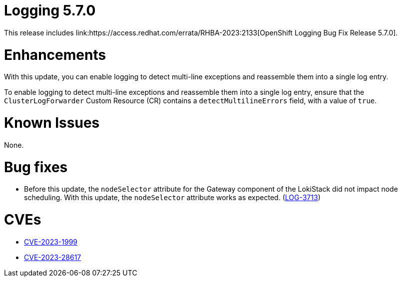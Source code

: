 //module included in logging-5-7-release-notes.adoc
:content-type: REFERENCE
[id="logging-release-notes-5-7-0{context}"]
= Logging 5.7.0
This release includes link:https://access.redhat.com/errata/RHBA-2023:2133[OpenShift Logging Bug Fix Release 5.7.0].

[id="logging-5-7-enhancements"]
= Enhancements
With this update, you can enable logging to detect multi-line exceptions and reassemble them into a single log entry.

To enable logging to detect multi-line exceptions and reassemble them into a single log entry, ensure that the `ClusterLogForwarder` Custom Resource (CR) contains a `detectMultilineErrors` field, with a value of `true`.

[id="logging-5-7-known-issues"]
= Known Issues
None.

[id="logging-5-7-0-bug-fixes"]
= Bug fixes
* Before this update, the `nodeSelector` attribute for the Gateway component of the LokiStack did not impact node scheduling. With this update, the `nodeSelector` attribute works as expected. (link:https://issues.redhat.com/browse/LOG-3713[LOG-3713])

[id="logging-5-7-0-CVEs"]
= CVEs
* link:https://access.redhat.com/security/cve/CVE-2023-1999[CVE-2023-1999]
* link:https://access.redhat.com/security/cve/CVE-2023-28617[CVE-2023-28617]

